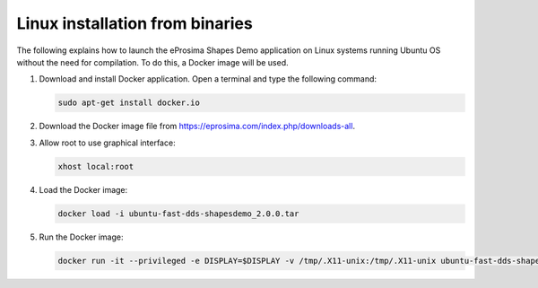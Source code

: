 .. _installation_linux_binaries:

Linux installation from binaries
================================

The following explains how to launch the eProsima Shapes Demo application on Linux systems running Ubuntu OS without
the need for compilation. To do this, a Docker image will be used.

1.  Download and install Docker application. Open a terminal and type the following command:

    .. code-block:: bash

        sudo apt-get install docker.io

2.  Download the Docker image file from https://eprosima.com/index.php/downloads-all.

3.  Allow root to use graphical interface:

    .. code-block:: bash

        xhost local:root

4.  Load the Docker image:

    .. code-block:: bash

        docker load -i ubuntu-fast-dds-shapesdemo_2.0.0.tar

5.  Run the Docker image:

    .. code-block:: bash

        docker run -it --privileged -e DISPLAY=$DISPLAY -v /tmp/.X11-unix:/tmp/.X11-unix ubuntu-fast-dds-shapesdemo:v2.0.0


